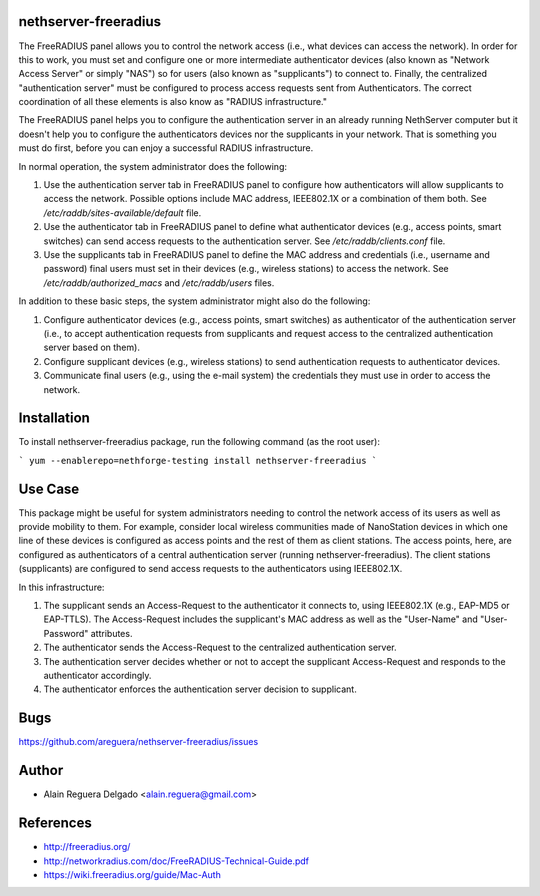 nethserver-freeradius
=====================

The FreeRADIUS panel allows you to control the network access (i.e.,
what devices can access the network). In order for this to work, you
must set and configure one or more intermediate authenticator devices
(also known as "Network Access Server" or simply "NAS") so for users
(also known as "supplicants") to connect to.  Finally, the centralized
"authentication server" must be configured to process access requests
sent from Authenticators. The correct coordination of all these
elements is also know as "RADIUS infrastructure."

The FreeRADIUS panel helps you to configure the authentication server
in an already running NethServer computer but it doesn't help you to
configure the authenticators devices nor the supplicants in your
network. That is something you must do first, before you can enjoy a
successful RADIUS infrastructure.

In normal operation, the system administrator does the following:

1. Use the authentication server tab in FreeRADIUS panel to configure
   how authenticators will allow supplicants to access the network.
   Possible options include MAC address, IEEE802.1X or a combination
   of them both. See `/etc/raddb/sites-available/default` file.

2. Use the authenticator tab in FreeRADIUS panel to define what
   authenticator devices (e.g., access points, smart switches) can
   send access requests to the authentication server. See
   `/etc/raddb/clients.conf` file.

3. Use the supplicants tab in FreeRADIUS panel to define the MAC
   address and credentials (i.e., username and password) final users
   must set in their devices (e.g., wireless stations) to access the
   network. See `/etc/raddb/authorized_macs` and `/etc/raddb/users`
   files.

In addition to these basic steps, the system administrator might also
do the following:

1. Configure authenticator devices (e.g., access points, smart
   switches) as authenticator of the authentication server (i.e., to
   accept authentication requests from supplicants and request access
   to the centralized authentication server based on them).

2. Configure supplicant devices (e.g., wireless stations) to send
   authentication requests to authenticator devices.

3. Communicate final users (e.g., using the e-mail system) the
   credentials they must use in order to access the network.

Installation
============

To install nethserver-freeradius package, run the following command
(as the root user):

```
yum --enablerepo=nethforge-testing install nethserver-freeradius
```

Use Case
========

This package might be useful for system administrators needing to
control the network access of its users as well as provide mobility to
them.  For example, consider local wireless communities made of
NanoStation devices in which one line of these devices is configured
as access points and the rest of them as client stations. The access
points, here, are configured as authenticators of a central
authentication server (running nethserver-freeradius).  The client
stations (supplicants) are configured to send access requests to the
authenticators using IEEE802.1X.

In this infrastructure:

1. The supplicant sends an Access-Request to the authenticator it
   connects to, using IEEE802.1X (e.g., EAP-MD5 or EAP-TTLS). The
   Access-Request includes the supplicant's MAC address as well as
   the "User-Name" and "User-Password" attributes.

2. The authenticator sends the Access-Request to the centralized
   authentication server.
   
3. The authentication server decides whether or not to accept the
   supplicant Access-Request and responds to the authenticator
   accordingly.
   
4. The authenticator enforces the authentication server decision to
   supplicant.

Bugs
====

https://github.com/areguera/nethserver-freeradius/issues

Author
======

* Alain Reguera Delgado <alain.reguera@gmail.com>

References
==========

* http://freeradius.org/
* http://networkradius.com/doc/FreeRADIUS-Technical-Guide.pdf
* https://wiki.freeradius.org/guide/Mac-Auth
